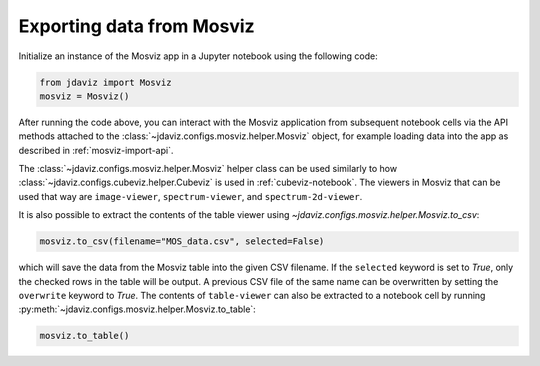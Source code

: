 .. _mosviz-notebook:

***************************
Exporting data from Mosviz
***************************

Initialize an instance of the Mosviz app in a Jupyter notebook using the following code:

.. code-block:: python

    from jdaviz import Mosviz
    mosviz = Mosviz()

After running the code above, you can interact with the Mosviz application from
subsequent notebook cells via the API methods attached to the
:class:`~jdaviz.configs.mosviz.helper.Mosviz` object,
for example loading data into the app as described in :ref:`mosviz-import-api`.

The :class:`~jdaviz.configs.mosviz.helper.Mosviz` helper class can be used similarly to how
:class:`~jdaviz.configs.cubeviz.helper.Cubeviz` is used in :ref:`cubeviz-notebook`.
The viewers in Mosviz that can be used that way are ``image-viewer``, ``spectrum-viewer``,
and ``spectrum-2d-viewer``.

.. seealso::

    :ref:`Cubeviz data export <cubeviz-notebook>`
        Cubeviz documentation on data exporting.

It is also possible to extract the contents of the table viewer using
`~jdaviz.configs.mosviz.helper.Mosviz.to_csv`:

.. code-block:: python

    mosviz.to_csv(filename="MOS_data.csv", selected=False)

which will save the data from the Mosviz table into the given CSV filename.
If the ``selected`` keyword is set to `True`, only the checked
rows in the table will be output. A previous CSV file of the same name can
be overwritten by setting the ``overwrite`` keyword to `True`.
The contents of ``table-viewer`` can also be extracted to a notebook cell by
running :py:meth:`~jdaviz.configs.mosviz.helper.Mosviz.to_table`:

.. code-block:: python

    mosviz.to_table()
